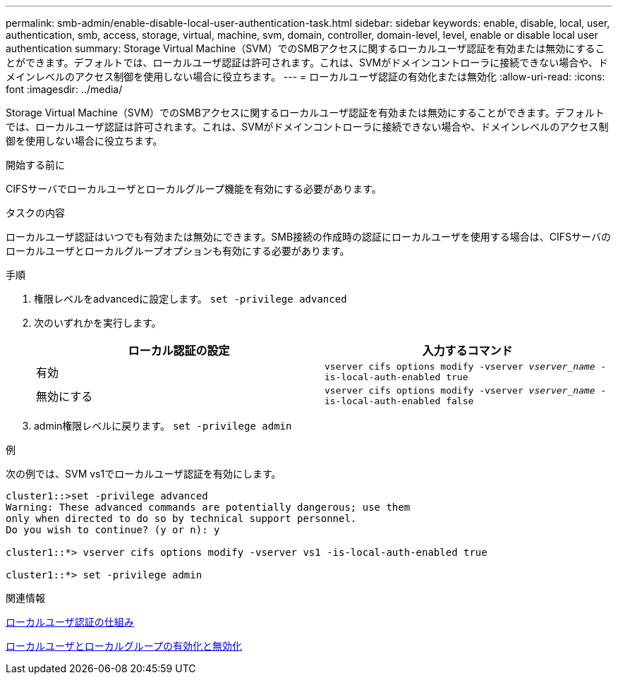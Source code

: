 ---
permalink: smb-admin/enable-disable-local-user-authentication-task.html 
sidebar: sidebar 
keywords: enable, disable, local, user, authentication, smb, access, storage, virtual, machine, svm, domain, controller, domain-level, level, enable or disable local user authentication 
summary: Storage Virtual Machine（SVM）でのSMBアクセスに関するローカルユーザ認証を有効または無効にすることができます。デフォルトでは、ローカルユーザ認証は許可されます。これは、SVMがドメインコントローラに接続できない場合や、ドメインレベルのアクセス制御を使用しない場合に役立ちます。 
---
= ローカルユーザ認証の有効化または無効化
:allow-uri-read: 
:icons: font
:imagesdir: ../media/


[role="lead"]
Storage Virtual Machine（SVM）でのSMBアクセスに関するローカルユーザ認証を有効または無効にすることができます。デフォルトでは、ローカルユーザ認証は許可されます。これは、SVMがドメインコントローラに接続できない場合や、ドメインレベルのアクセス制御を使用しない場合に役立ちます。

.開始する前に
CIFSサーバでローカルユーザとローカルグループ機能を有効にする必要があります。

.タスクの内容
ローカルユーザ認証はいつでも有効または無効にできます。SMB接続の作成時の認証にローカルユーザを使用する場合は、CIFSサーバのローカルユーザとローカルグループオプションも有効にする必要があります。

.手順
. 権限レベルをadvancedに設定します。 `set -privilege advanced`
. 次のいずれかを実行します。
+
|===
| ローカル認証の設定 | 入力するコマンド 


 a| 
有効
 a| 
`vserver cifs options modify -vserver _vserver_name_ -is-local-auth-enabled true`



 a| 
無効にする
 a| 
`vserver cifs options modify -vserver _vserver_name_ -is-local-auth-enabled false`

|===
. admin権限レベルに戻ります。 `set -privilege admin`


.例
次の例では、SVM vs1でローカルユーザ認証を有効にします。

[listing]
----
cluster1::>set -privilege advanced
Warning: These advanced commands are potentially dangerous; use them
only when directed to do so by technical support personnel.
Do you wish to continue? (y or n): y

cluster1::*> vserver cifs options modify -vserver vs1 -is-local-auth-enabled true

cluster1::*> set -privilege admin
----
.関連情報
xref:local-user-authentication-concept.adoc[ローカルユーザ認証の仕組み]

xref:enable-disable-local-users-groups-task.adoc[ローカルユーザとローカルグループの有効化と無効化]
